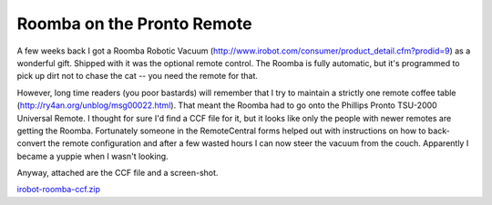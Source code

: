 
Roomba on the Pronto Remote
---------------------------

A few weeks back I got a Roomba Robotic Vacuum (http://www.irobot.com/consumer/product_detail.cfm?prodid=9) as a wonderful gift.  Shipped with it was the optional remote control.  The Roomba is fully automatic, but it's programmed to pick up dirt not to chase the cat -- you need the remote for that.

However, long time readers (you poor bastards) will remember that I try to maintain a strictly one remote coffee table (http://ry4an.org/unblog/msg00022.html).  That meant the Roomba had to go onto the Phillips Pronto TSU-2000 Universal Remote.  I thought for sure I'd find a CCF file for it, but it looks like only the people with newer remotes are getting the Roomba.  Fortunately someone in the RemoteCentral forms helped out with instructions on how to back-convert the remote configuration and after a few wasted hours I can now steer the vacuum from the couch.  Apparently I became a yuppie when I wasn't looking.

Anyway, attached are the CCF file and a screen-shot.

|roomba.gif|

`irobot-roomba-ccf.zip`_







.. _irobot-roomba-ccf.zip: /unblog/UnBlog/2004-07-14?action=AttachFile&do=get&target=irobot-roomba-ccf.zip


.. |roomba.gif| image:: /unblog/UnBlog/2004-07-14?action=AttachFile&do=get&target=roomba.gif


.. date: 1089781200
